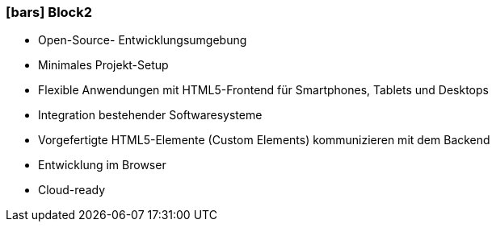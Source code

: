 :linkattrs:

=== icon:bars[size=1x,role=black] Block2 ===


* Open-Source- Entwicklungsumgebung
* Minimales Projekt-Setup
* Flexible Anwendungen mit HTML5-Frontend für Smartphones, Tablets und Desktops
* Integration bestehender Softwaresysteme
* Vorgefertigte HTML5-Elemente (Custom Elements) kommunizieren mit dem Backend
* Entwicklung im Browser
* Cloud-ready

